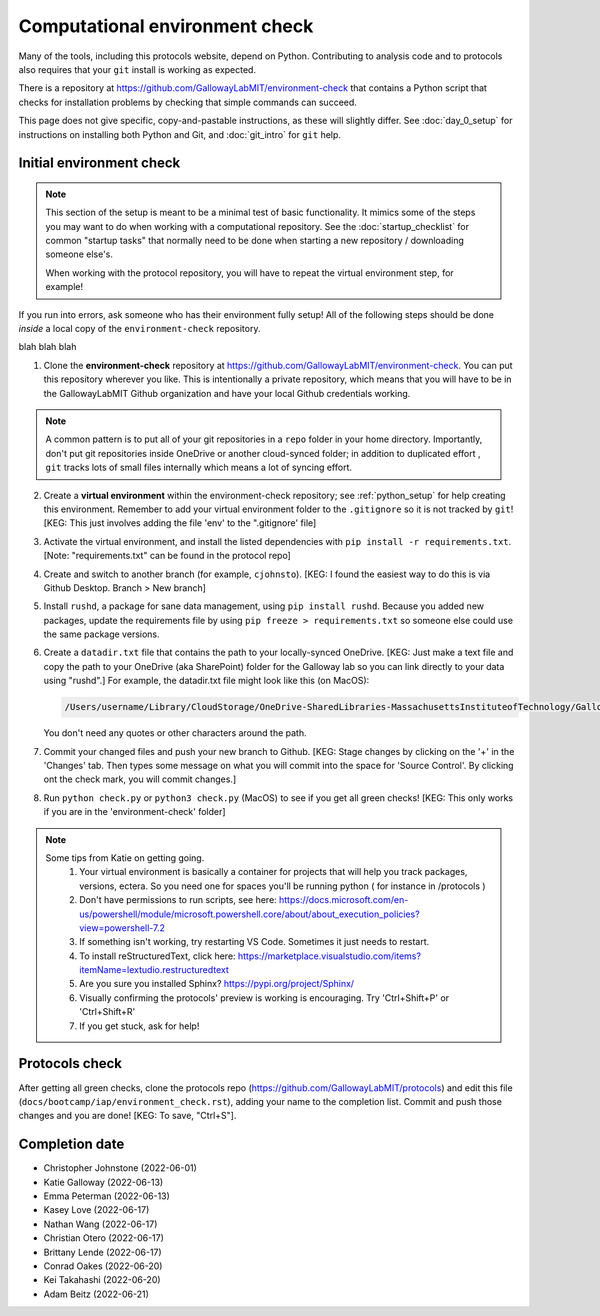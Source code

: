 ===============================
Computational environment check
===============================

Many of the tools, including this protocols website,
depend on Python. Contributing to analysis code and to protocols
also requires that your ``git`` install is working as expected.

There is a repository at https://github.com/GallowayLabMIT/environment-check
that contains a Python script that checks for installation problems by
checking that simple commands can succeed.

This page does not give specific, copy-and-pastable instructions, as these
will slightly differ. See :doc:`day_0_setup` for instructions on installing both
Python and Git, and :doc:`git_intro` for ``git`` help.

Initial environment check
-------------------------

.. note::

   This section of the setup is meant to be a minimal test of basic functionality.
   It mimics some of the steps you may want to do when working with a computational
   repository. See the :doc:`startup_checklist` for common "startup tasks" that normally
   need to be done when starting a new repository / downloading someone else's.

   When working with the protocol repository, you will have to repeat
   the virtual environment step, for example!

If you run into errors, ask someone who has their environment fully setup! All of the following steps should
be done *inside* a local copy of the ``environment-check`` repository.

blah blah blah

1. Clone the **environment-check** repository at https://github.com/GallowayLabMIT/environment-check.
   You can put this repository wherever you like. This is intentionally a private repository, which means
   that you will have to be in the GallowayLabMIT Github organization and have your local Github credentials
   working.

.. note::
   A common pattern is to put all of your
   git repositories in a ``repo`` folder in your home directory. Importantly, don't put
   git repositories inside OneDrive or another cloud-synced folder; in addition to duplicated effort
   , ``git`` tracks lots of small files internally which means a lot of syncing effort.

2. Create a **virtual environment** within the environment-check repository; see :ref:`python_setup`
   for help creating this environment. Remember to add your virtual environment folder to the ``.gitignore``
   so it is not tracked by ``git``! [KEG: This just involves adding the file 'env' to the ".gitignore' file]
3. Activate the virtual environment, and install the listed dependencies with ``pip install -r requirements.txt``. [Note: "requirements.txt" can be found in the protocol repo]
4. Create and switch to another branch (for example, ``cjohnsto``). [KEG: I found the easiest way to do this is via Github Desktop. Branch > New branch]
5. Install ``rushd``, a package for sane data management, using ``pip install rushd``. Because you
   added new packages, update the requirements file by using ``pip freeze > requirements.txt`` so someone else could
   use the same package versions.
6. Create a ``datadir.txt`` file that contains the path to your locally-synced OneDrive. [KEG: Just make a text file and copy the path to your OneDrive (aka SharePoint) folder for the Galloway lab so you can link directly to your data using "rushd".]
   For example, the datadir.txt file might look like this (on MacOS):


   .. code-block:: text

      /Users/username/Library/CloudStorage/OneDrive-SharedLibraries-MassachusettsInstituteofTechnology/GallowayLab - Documents

   You don't need any quotes or other characters around the path.

7. Commit your changed files and push your new branch to Github. [KEG: Stage changes by clicking on the '+' in the 'Changes' tab. Then types some message on what you will commit into the space for 'Source Control'. By clicking ont the check mark, you will commit changes.]
8. Run ``python check.py`` or ``python3 check.py`` (MacOS) to see if you get all green checks! [KEG: This only works if you are in the 'environment-check' folder]

.. note::
   Some tips from Katie on getting going.
      1. Your virtual environment is basically a container for projects that will help you track packages, versions, ectera. So you need one for spaces you'll be running python ( for instance in /protocols )
      2. Don't have permissions to run scripts, see here: https://docs.microsoft.com/en-us/powershell/module/microsoft.powershell.core/about/about_execution_policies?view=powershell-7.2
      3. If something isn't working, try restarting VS Code. Sometimes it just needs to restart.
      4. To install reStructuredText, click here: https://marketplace.visualstudio.com/items?itemName=lextudio.restructuredtext
      5. Are you sure you installed Sphinx? https://pypi.org/project/Sphinx/
      6. Visually confirming the protocols' preview is working is encouraging. Try 'Ctrl+Shift+P' or 'Ctrl+Shift+R'
      7. If you get stuck, ask for help!

Protocols check
---------------
After getting all green checks, clone the protocols repo (https://github.com/GallowayLabMIT/protocols)
and edit this file (``docs/bootcamp/iap/environment_check.rst``), adding your name to the completion list.
Commit and push those changes and you are done! [KEG: To save, "Ctrl+S"].


Completion date
---------------
- Christopher Johnstone (2022-06-01)
- Katie Galloway (2022-06-13)
- Emma Peterman (2022-06-13)
- Kasey Love (2022-06-17)
- Nathan Wang (2022-06-17)
- Christian Otero (2022-06-17)
- Brittany Lende (2022-06-17)
- Conrad Oakes (2022-06-20)
- Kei Takahashi (2022-06-20)
- Adam Beitz   (2022-06-21)